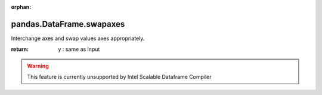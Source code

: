 .. _pandas.DataFrame.swapaxes:

:orphan:

pandas.DataFrame.swapaxes
*************************

Interchange axes and swap values axes appropriately.

:return: y : same as input



.. warning::
    This feature is currently unsupported by Intel Scalable Dataframe Compiler

